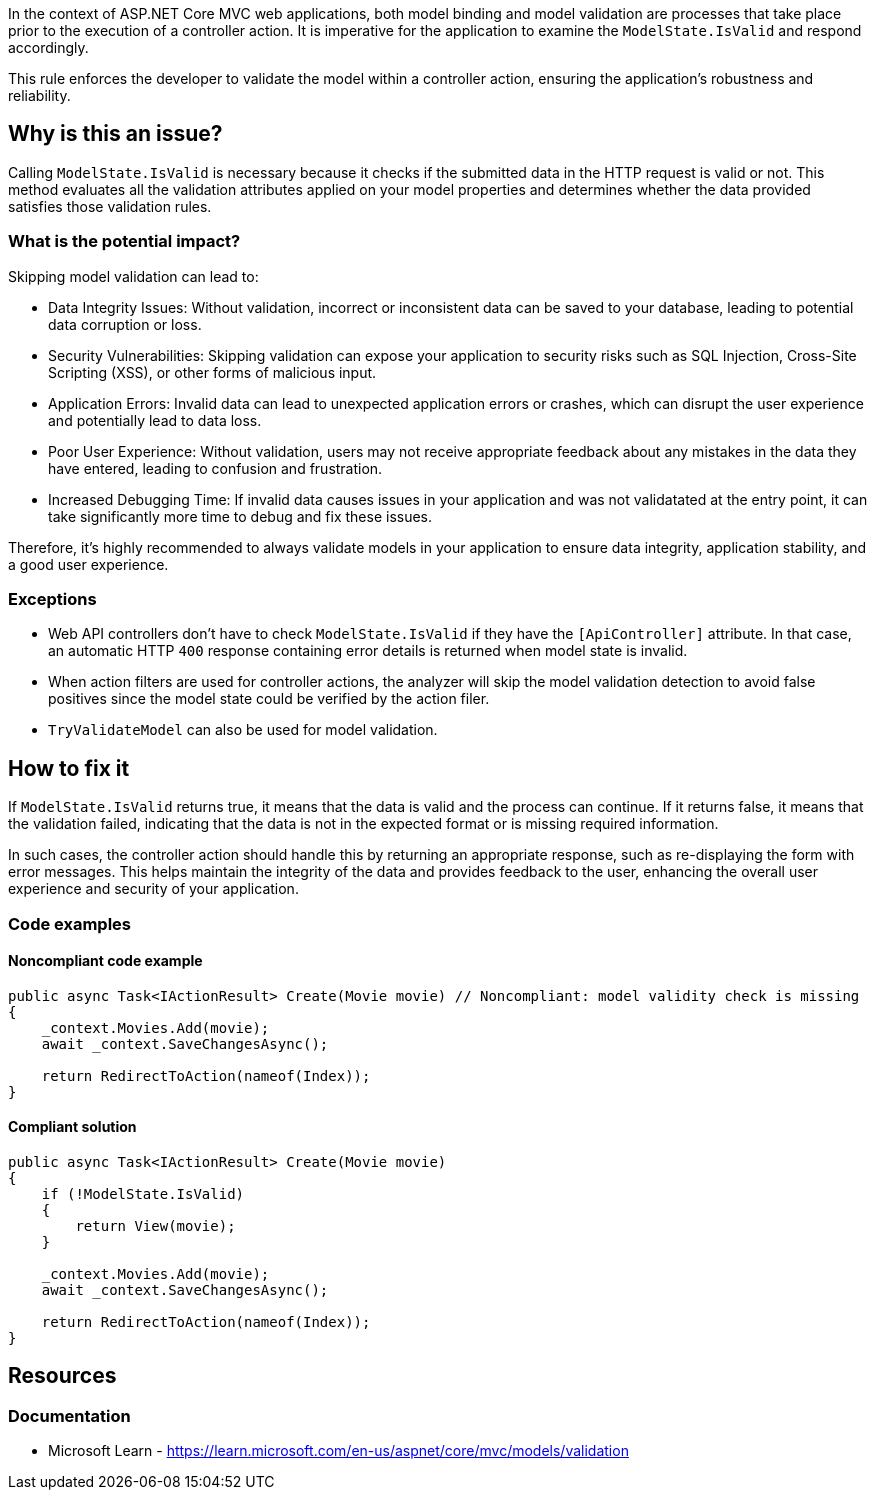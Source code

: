 In the context of ASP.NET Core MVC web applications, both model binding and model validation are processes that take place prior to the execution of a controller action. It is imperative for the application to examine the `ModelState.IsValid` and respond accordingly.

This rule enforces the developer to validate the model within a controller action, ensuring the application's robustness and reliability.

== Why is this an issue?

Calling `ModelState.IsValid` is necessary because it checks if the submitted data in the HTTP request is valid or not. This method evaluates all the validation attributes applied on your model properties and determines whether the data provided satisfies those validation rules.

=== What is the potential impact?

Skipping model validation can lead to:

* Data Integrity Issues: Without validation, incorrect or inconsistent data can be saved to your database, leading to potential data corruption or loss.

* Security Vulnerabilities: Skipping validation can expose your application to security risks such as SQL Injection, Cross-Site Scripting (XSS), or other forms of malicious input.

* Application Errors: Invalid data can lead to unexpected application errors or crashes, which can disrupt the user experience and potentially lead to data loss.

* Poor User Experience: Without validation, users may not receive appropriate feedback about any mistakes in the data they have entered, leading to confusion and frustration.

* Increased Debugging Time: If invalid data causes issues in your application and was not validatated at the entry point, it can take significantly more time to debug and fix these issues.

Therefore, it's highly recommended to always validate models in your application to ensure data integrity, application stability, and a good user experience.

=== Exceptions

* Web API controllers don't have to check `ModelState.IsValid` if they have the `[ApiController]` attribute. In that case, an automatic HTTP `400` response containing error details is returned when model state is invalid.

* When action filters are used for controller actions, the analyzer will skip the model validation detection to avoid false positives since the model state could be verified by the action filer.

* `TryValidateModel` can also be used for model validation.

== How to fix it

If `ModelState.IsValid` returns true, it means that the data is valid and the process can continue. If it returns false, it means that the validation failed, indicating that the data is not in the expected format or is missing required information.

In such cases, the controller action should handle this by returning an appropriate response, such as re-displaying the form with error messages. This helps maintain the integrity of the data and provides feedback to the user, enhancing the overall user experience and security of your application.

=== Code examples

==== Noncompliant code example

[source,csharp,diff-id=1,diff-type=noncompliant]
----
public async Task<IActionResult> Create(Movie movie) // Noncompliant: model validity check is missing
{
    _context.Movies.Add(movie);
    await _context.SaveChangesAsync();

    return RedirectToAction(nameof(Index));
}
----

==== Compliant solution

[source,csharp,diff-id=1,diff-type=compliant]
----
public async Task<IActionResult> Create(Movie movie)
{
    if (!ModelState.IsValid)
    {
        return View(movie);
    }

    _context.Movies.Add(movie);
    await _context.SaveChangesAsync();

    return RedirectToAction(nameof(Index));
}
----

== Resources

=== Documentation

* Microsoft Learn - https://learn.microsoft.com/en-us/aspnet/core/mvc/models/validation

ifdef::env-github,rspecator-view[]

'''
== Implementation Specification
(visible only on this page)

=== Message

ModelState.IsValid should be called in controller actions.

=== Highlighting

Controller action identifier.

endif::env-github,rspecator-view[]
